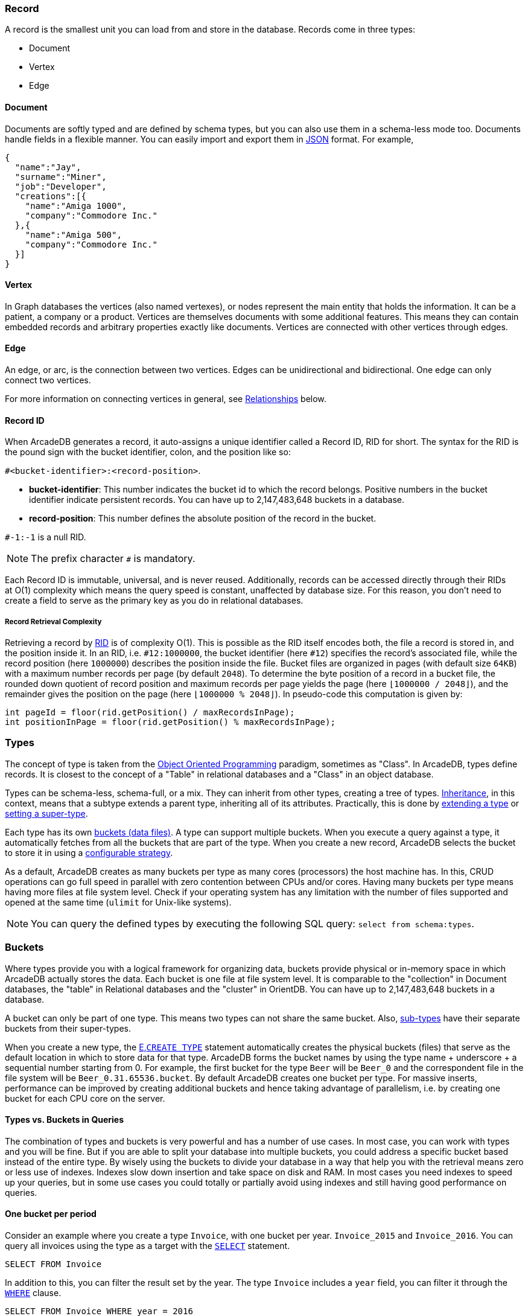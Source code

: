 === Record

A record is the smallest unit you can load from and store in the database.
Records come in three types:

- Document
- Vertex
- Edge

[discrete]
==== Document

Documents are softly typed and are defined by schema types, but you can also use them in a schema-less mode too.
Documents handle fields in a flexible manner.
You can easily import and export them in https://www.json.org[JSON] format.
For example,

[source,json]
----
{
  "name":"Jay",
  "surname":"Miner",
  "job":"Developer",
  "creations":[{
    "name":"Amiga 1000",
    "company":"Commodore Inc."
  },{
    "name":"Amiga 500",
    "company":"Commodore Inc."
  }]
}
----

[discrete]
==== Vertex

In Graph databases the vertices (also named vertexes), or nodes represent the main entity that holds the information.
It can be a patient, a company or a product.
Vertices are themselves documents with some additional features.
This means they can contain embedded records and arbitrary properties exactly like documents.
Vertices are connected with other vertices through edges.

[discrete]
==== Edge

An edge, or arc, is the connection between two vertices.
Edges can be unidirectional and bidirectional.
One edge can only connect two vertices.

For more information on connecting vertices in general, see <<relationships,Relationships>> below.

[[rid]]
[discrete]
==== Record ID

When ArcadeDB generates a record, it auto-assigns a unique identifier called a Record ID, RID for short.
The syntax for the RID is the pound sign with the bucket identifier, colon, and the position like so:

`#<bucket-identifier>:<record-position>`.

- **bucket-identifier**: This number indicates the bucket id to which the record belongs.
Positive numbers in the bucket identifier indicate persistent records.
You can have up to 2,147,483,648 buckets in a database.

- **record-position**: This number defines the absolute position of the record in the bucket.

`#-1:-1` is a null RID.

NOTE: The prefix character `#` is mandatory.

Each Record ID is immutable, universal, and is never reused.
Additionally, records can be accessed directly through their RIDs at{nbsp}O(1){nbsp}complexity which means the query speed is constant, unaffected by database size.
For this reason, you don't need to create a field to serve as the primary key as you do in relational databases.

[discrete]
===== Record Retrieval Complexity

Retrieving a record by <<rid,RID>> is of complexity O(1).
This is possible as the RID itself encodes both, the file a record is stored in, and the position inside it.
In an RID, i.e. `#12:1000000`, the bucket identifier (here `#12`) specifies the record's associated file,
while the record position (here `1000000`) describes the position inside the file.
Bucket files are organized in pages (with default size `64KB`) with a maximum number records per page (by default `2048`).
To determine the byte position of a record in a bucket file,
the rounded down quotient of record position and maximum records per page yields the page (here `⌊1000000 / 2048⌋`),
and the remainder gives the position on the page (here `⌊1000000 % 2048⌋`).
In pseudo-code this computation is given by:

[source,java]
----
int pageId = floor(rid.getPosition() / maxRecordsInPage);
int positionInPage = floor(rid.getPosition() % maxRecordsInPage);
----

[[types]]
=== Types

The concept of type is taken from the http://en.wikipedia.org/wiki/Object-oriented_programming[Object Oriented Programming] paradigm, sometimes as "Class".
In ArcadeDB, types define records.
It is closest to the concept of a "Table" in relational databases and a "Class" in an object database.

Types can be schema-less, schema-full, or a mix.
They can inherit from other types, creating a tree of types. http://en.wikipedia.org/wiki/Inheritance_%28object-oriented_programming%29[Inheritance], in this context, means that a subtype extends a parent type, inheriting all of its attributes.
Practically, this is done by <<sql-create-type,extending a type>> or <<sql-alter-type,setting a super-type>>.

Each type has its own <<buckets,buckets (data files)>>.
A type can support multiple buckets.
When you execute a query against a type, it automatically fetches from all the buckets that are part of the type.
When you create a new record, ArcadeDB selects the bucket to store it in using a <<bucket-selection,configurable strategy>>.

As a default, ArcadeDB creates as many buckets per type as many cores (processors) the host machine has.
In this, CRUD operations can go full speed in parallel with zero contention between CPUs and/or cores.
Having many buckets per type means having more files at file system level.
Check if your operating system has any limitation with the number of files supported and opened at the same time (`ulimit` for Unix-like systems).

NOTE: You can query the defined types by executing the following SQL query: `select from schema:types`.

[[buckets]]
=== Buckets

Where types provide you with a logical framework for organizing data, buckets provide physical or in-memory space in which ArcadeDB actually stores the data.
Each bucket is one file at file system level.
It is comparable to the "collection" in Document databases, the "table" in Relational databases and the "cluster" in OrientDB.
You can have up to 2,147,483,648 buckets in a database.

A bucket can only be part of one type. This means two types can not share the same bucket.
Also, <<inheritance,sub-types>> have their separate buckets from their super-types.

When you create a new type, the <<sql-create-type,E,`CREATE TYPE`>> statement automatically creates the physical buckets (files) that serve as the default location in which to store data for that type.
ArcadeDB forms the bucket names by using the type name + underscore + a sequential number starting from 0. For example, the first bucket for the type `Beer` will be `Beer_0` and the correspondent file in the file system will be `Beer_0.31.65536.bucket`.
By default ArcadeDB creates one bucket per type. 
For massive inserts, performance can be improved by creating additional buckets and hence taking advantage of parallelism, i.e. by creating one bucket for each CPU core on the server.

[discrete]
==== Types vs. Buckets in Queries

The combination of types and buckets is very powerful and has a number of use cases.
In most case, you can work with types and you will be fine.
But if you are able to split your database into multiple buckets, you could address a specific bucket based instead of the entire type.
By wisely using the buckets to divide your database in a way that help you with the retrieval means zero or less use of indexes.
Indexes slow down insertion and take space on disk and RAM.
In most cases you need indexes to speed up your queries, but in some use cases you could totally or partially avoid using indexes and still having good performance on queries.

[discrete]
==== One bucket per period

Consider an example where you create a type `Invoice`, with one bucket per year. `Invoice_2015` and `Invoice_2016`.
You can query all invoices using the type as a target with the <<sql-select,`SELECT`>> statement.

[source,sql]
----
SELECT FROM Invoice
----

In addition to this, you can filter the result set by the year.
The type `Invoice` includes a `year` field, you can filter it through the <<filtering,`WHERE`>> clause.

[source,sql]
----
SELECT FROM Invoice WHERE year = 2016
----

You can also query specific records from a single bucket.
By splitting the type `Invoice` across multiple buckets, (that is, one per year in our example), you can optimize the query by narrowing the potential result set.

[source,sql]
----
SELECT FROM BUCKET:Invoice_2016
----

By using the explicit bucket instead of the logical type, this query runs significantly faster, because ArcadeDB can narrow the search to the targeted bucket.
No index is needed on the year, because all the invoices for year 2016 will be stored in the bucket `Invoice_2016` by the application.

[discrete]
==== One bucket per location

Like with the example above, we could split our records by location creating one bucket per location.
Example:

[source,sql]
----
CREATE BUCKET Customer_Europe
CREATE BUCKET Customer_Americas
CREATE BUCKET Customer_Asia
CREATE BUCKET Customer_Other

CREATE VERTEX TYPE Customer BUCKET Customer_Europe,Customer_Americas,Customer_Asia,Customer_Other
----

Here we are using the graph model by creating a vertex type, but it's the same with documents.
Use <<sql-create-type,E,`CREATE DOCUMENT TYPE`>> instead.

Now in your application store the vertices or documents in the right bucket, based on the location of such customer.
You can use any API and set the bucket.
If you're using SQL, this is the way you can insert a new customer into a specific bucket.

[source,sql]
----
INSERT INTO BUCKET:Customer_Europe CONTENT { firstName: 'Enzo', lastName: 'Ferrari' }
----

Since a bucket can only be part of one type, when you use the bucket notation with SQL, the type is inferred from the bucket, "Customer" in this case.

When you're looking for customers based in Europe, you could execute this query:

[source,sql]
----
SELECT FROM BUCKET:Customer_Europe
----

You can go even more specific by creating a bucket per country, not just for continent, and query from that bucket.
Example:

[source,sql]
----
CREATE BUCKET 'Customer_Europe_Italy'
CREATE BUCKET 'Customer_Europe_Spain'
----

Now get all the customers that live in Italy.

[source,sql]
----
SELECT FROM BUCKET:Customer_Europe_Italy
----

You can also specify a list of buckets in your query.
This is the query to retrieve both Italian and Spanish customers.

[source,sql]
----
SELECT FROM BUCKET:[Customer_Europe_Italy,Customer_Europe_Spain]
----

[[relationships]]
=== Relationships

ArcadeDB supports three kinds of relationships: **connections**, **referenced** and **embedded**.
It can manage relationships in a schema-full or schema-less scenario.

[discrete]
==== Graph Connections

As a graph database, spanning edges between vertices is one way to express a connections between records.
This is graph model's natural way of relationsships and traversable by the SQL, Gremlin, and Cypher query languages. Internally, ArcadeDB deposes a direct (referenced) relationship for edge-wise connected vertices to ensure fast graph traversals.

Example

.Graph Connection
[ditaa,graph-connection]
....
    Vertex A -------------> Edge X -------------> Vertex B
  TYPE Customer          TYPE isBilled          TYPE Invoice
    RID #5꞉23               RID #16꞉9             RID #10꞉2
....

In ArcadeDB's SQL, edges are created via the <<sql-create-edge,`CREATE EDGE`>> command.

[discrete]
==== Referenced Relationships

In Relational databases, tables are linked through `JOIN` commands, which can prove costly on computing resources.
ArcadeDB manages relationships natively without computing a `JOIN` but storing a direct `LINK` to the target object of the relationship. This boosts the load speed for the entire graph of connected objects, such as in graph and object database systems.

Example

.Referenced Relationship
[ditaa,referenced-relationship]
....
    Record A -------------> Record B
  TYPE Customer           TYPE Invoice
    RID #5꞉23               RID #10꞉2
....

Note, that referenced relationships differ from edges:
references are properties connecting any record while edges are types connecting vertices,
and particularly, graph traversal is only applicable to edges.

[discrete]
==== Embedded Relationships

When using Embedded relationships, ArcadeDB stores the relationship within the record that embeds it.
These relationships are stronger than Reference relationships.
You can represent it as a http://en.wikipedia.org/wiki/Class_diagram#Composition[UML Composition relationship].

Embedded records do not have their own <<rid,RID>>, given that you can't directly reference it through other records.
It is only accessible through the container record.

In the event that you delete the container record, the embedded record is also deleted.
For example,

.Embedded Relationship
[ditaa,embedded-relationship]
....
    Record A <>----------> Record B
  TYPE Account           TYPE Address
    RID #5꞉23              NO RID
....

Here, record `A` contains the entirety of record `B` in the property `address`.
You can reach record `B` only by traversing the container record.
For example,

[source,sql]
----
SELECT FROM Account WHERE address.city = 'Rome'
----

[discrete]
==== 1:1 and n:1 Embedded Relationships

ArcadeDB expresses relationships of these kinds using the `EMBEDDED` type.

[discrete]
==== 1:n and n:n Embedded Relationships

ArcadeDB expresses relationships of these kinds using a list or a map of links, such as:

- `LIST` An ordered list of records.
- `MAP` An ordered map of records as the value and a string as the key, it doesn't accept duplicate keys.

[discrete]
==== Inverse Relationships

In ArcadeDB, all edges in the graph model are bidirectional.
This differs from the document model, where relationships are always unidirectional, requiring the developer to maintain data integrity.
In addition, ArcadeDB automatically maintains the consistency of all bidirectional relationships.

[discrete]
==== Edge Constraints

ArcadeDB supports edge constraints, which means limiting the admissible vertex types that can be connected by an edge type.
To this end the implicit metadata properties `@in` and `@out` need to be made explicit by creating them.
For example, for an edge type `HasParts` that is supposed to connect only from vertices of type `Product` to vertices of type `Component`, this can be schemed by:

[source,sql]
----
CREATE EDGE TYPE HasParts;
CREATE PROPERTY HasParts.`@out` link OF Product;
CREATE PROPERTY HasParts.`@in` link OF Component;
----

[discrete]
==== Relationship Traversal Complexity

As a native graph database, ArcadeDB supports index free adjacency.
This means constant graph traversal complexity of O(1), independent of the graph expanse (database size).

To traverse a graph structure, one needs to follow references stored by the current record.
These references are always stored as RIDs, and are not only pointers to incoming and outgoing edges,
but also to connected vertices.
Internally, references are managed by a https://en.wikipedia.org/wiki/Stack_(abstract_data_type)[stack]
(also known as LIFO), which allows to get the latest insertion first.
As not only edges, but also connected vertices are stored, neighboring nodes can be reached
directly, particularly without going via the connecting edge.
This is useful if edges are used purely to connect vertices and do not carry i.e. properties themselves.

=== Database

Each server or Java VM can handle multiple database instances, but the database name must be unique.

[[database-url]]
[discrete]
==== Database URL

ArcadeDB uses its own http://en.wikipedia.org/wiki/Uniform_Resource_Locator[URL] format, of engine and database name as `<engine>:<db-name>`.
The embedded engine is the default and can be omitted.
To open a database on the local file system you can use directly the path as URL.

[discrete]
==== Database Usage

You must always close the database once you finish working on it.

NOTE: ArcadeDB automatically closes all opened databases, when the process dies gracefully (not by killing it by force).
This is assured if the operating system allows a graceful shutdown.
For example, on Unix/Linux systems using `SIGTERM`, or in Docker `exit code 143` instead of `SIGKILL`, or in Docker `exit code 137`.
